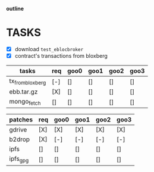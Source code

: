                             *outline*
* TASKS
- [X] download ~test_eblocbroker~
- [X] contract's transactions from bloxberg

| tasks            | req | goo0 | goo1 | goo2 | goo3 |
|------------------+-----+------+------+------+------|
| tx_from_bloxberg | [-] | []   | []   | []   | []   |
| ebb.tar.gz       | [X] | []   | []   | []   | []   |
| mongo_fetch      | []  | []   | []   | []   | []   |
|------------------+-----+------+------+------+------|

| patches  | req | goo0 | goo1 | goo2 | goo3 |
|----------+-----+------+------+------+------|
| gdrive   | [X] | [X]  | [X]  | [X]  | [X]  |
| b2drop   | [X] | [-]  | [-]  | [-]  | [-]  |
| ipfs     | []  | []   | []   | []   | []   |
| ipfs_gpg | []  | []   | []   | []   | []   |
|----------+-----+------+------+------+------|
